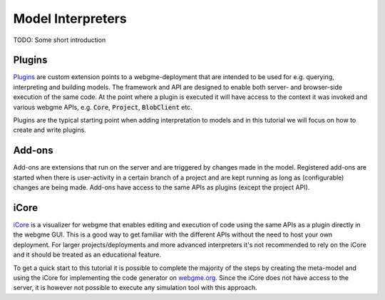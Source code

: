 Model Interpreters
============================
TODO: Some short introduction


Plugins
---------------------
`Plugins <https://github.com/webgme/webgme/wiki/GME-Plugins>`_ are custom extension points to a webgme-deployment that are intended to be used for e.g. querying, interpreting
and building models. The framework and API are designed to enable both server- and browser-side execution of the same
code. At the point where a plugin is executed it will have access to the context it was invoked and various webgme APIs,
e.g. :code:`Core`, :code:`Project`, :code:`BlobClient` etc.

Plugins are the typical starting point when adding interpretation to models and in this tutorial we will focus on how to
create and write plugins.

Add-ons
----------------------
Add-ons are extensions that run on the server and are triggered by changes made in the model. Registered add-ons are started
when there is user-activity in a certain branch of a project and are kept running as long as (configurable) changes are being made.
Add-ons have access to the same APIs as plugins (except the project API).


iCore
----------------------
`iCore <https://www.npmjs.com/package/webgme-icore>`_ is a visualizer for webgme that enables editing and
execution of code using the same APIs as a plugin directly in the webgme GUI.
This is a good way to get familiar with the different APIs without the need to host your own deployment.
For larger projects/deployments and more advanced interpreters it's not recommended to rely on the iCore and it should be
treated as an educational feature.

To get a quick start to this tutorial it is possible to complete the majority of the steps by creating the meta-model and using the iCore
for implementing the code generator on `webgme.org <https://webgme.org>`_. Since the iCore does not have access to the server, it is however
not possible to execute any simulation tool with this approach.